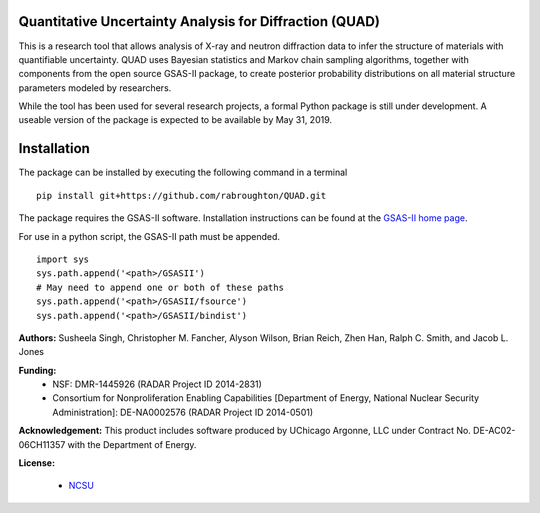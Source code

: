 Quantitative Uncertainty Analysis for Diffraction (QUAD)
========================================================

This is a research tool that allows analysis of X-ray and neutron
diffraction data to infer the structure of materials with quantifiable 
uncertainty. QUAD uses Bayesian statistics and Markov chain sampling 
algorithms, together with components from the open source GSAS-II package, 
to create posterior probability distributions on all material structure 
parameters modeled by researchers.

While the tool has been used for several research projects, a formal Python package is still under development.  A useable version of the package is expected to be available by May 31, 2019.

Installation
============

The package can be installed by executing the following command in a terminal

::

    pip install git+https://github.com/rabroughton/QUAD.git
   
The package requires the GSAS-II software. Installation instructions can be found at the `GSAS-II home page <https://subversion.xray.aps.anl.gov/trac/pyGSAS>`_.

For use in a python script, the GSAS-II path must be appended. 

::

    import sys
    sys.path.append('<path>/GSASII')
    # May need to append one or both of these paths
    sys.path.append('<path>/GSASII/fsource')
    sys.path.append('<path>/GSASII/bindist')

**Authors:** Susheela Singh, Christopher M. Fancher, Alyson Wilson, Brian Reich, 
Zhen Han, Ralph C. Smith, and Jacob L. Jones

**Funding:**
  * NSF: DMR-1445926 (RADAR Project ID 2014-2831)
  * Consortium for Nonproliferation Enabling Capabilities [Department of Energy, National Nuclear Security Administration]: DE-NA0002576 (RADAR Project ID 2014-0501)

**Acknowledgement:** This product includes software produced by UChicago Argonne, LLC 
under Contract No. DE-AC02-06CH11357 with the Department of Energy.

**License:**

  * `NCSU`_

.. _NCSU: license.txt
